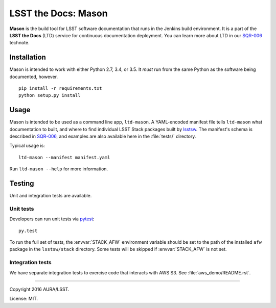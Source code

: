 ####################
LSST the Docs: Mason
####################

**Mason** is the build tool for LSST software documentation that runs in the Jenkins build environment.
It is a part of the **LSST the Docs** (LTD) service for continuous documentation deployment.
You can learn more about LTD in our `SQR-006`_ technote.

Installation
============

Mason is intended to work with either Python 2.7, 3.4, or 3.5.
It *must* run from the same Python as the software being documented, however.

::

   pip install -r requirements.txt
   python setup.py install

Usage
=====

Mason is intended to be used as a command line app, ``ltd-mason``.
A YAML-encoded manifest file tells ``ltd-mason`` what documentation to built, and where to find individual LSST Stack packages built by lsstsw_.
The manifest's schema is described in `SQR-006`_, and examples are also available here in the :file:`tests/` directory.

Typical usage is::

   ltd-mason --manifest manifest.yaml

Run ``ltd-mason --help`` for more information.

Testing
=======

Unit and integration tests are available.

Unit tests
----------

Developers can run unit tests via `pytest <http://pytest.org>`_::

   py.test

To run the full set of tests, the :envvar:`STACK_AFW` environment variable should be set to the path of the installed ``afw`` package in the ``lsstsw/stack`` directory.
Some tests will be skipped if :envvar:`STACK_AFW` is not set.

Integration tests
-----------------

We have separate integration tests to exercise code that interacts with AWS S3.
See :file:`aws_demo/README.rst`.

****

Copyright 2016 AURA/LSST.

License: MIT.

.. _SQR-006: http://sqr-006.lsst.io
.. _lsstsw: https://github.com/lsst/lsstsw
